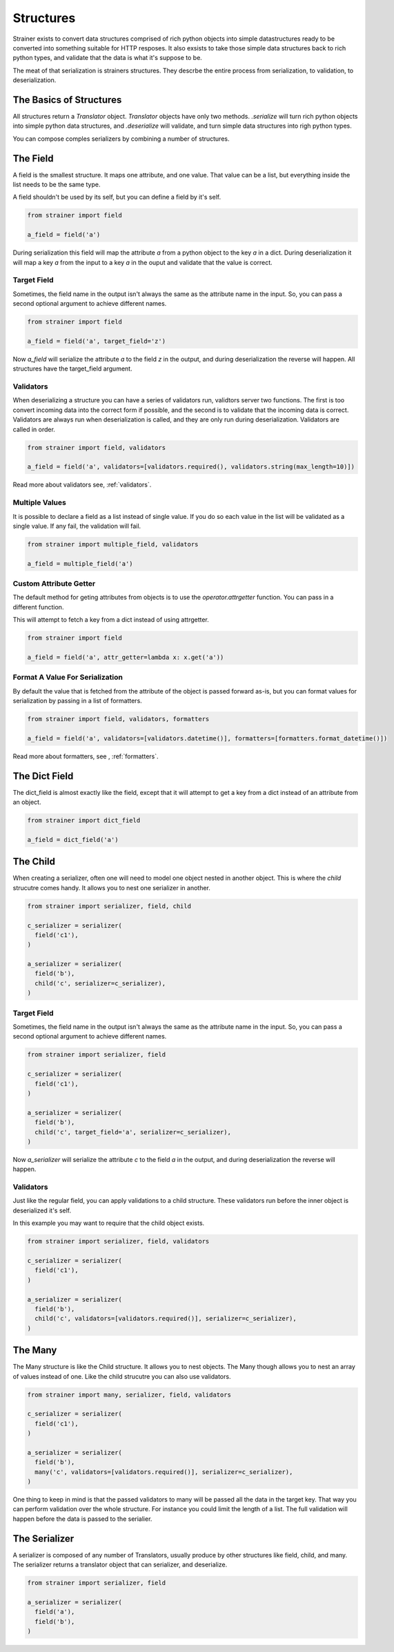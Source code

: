 Structures
==========

Strainer exists to convert data structures comprised of rich python objects into simple datastructures ready to be converted into something suitable for HTTP resposes. It also exsists to take those simple data structures back to rich python types, and validate that the data is what it's suppose to be.

The meat of that serialization is strainers structures. They descrbe the entire process from serialization, to validation, to deserialization.

The Basics of Structures
------------------------

All structures return a `Translator` object. `Translator` objects have only two methods. `.serialize` will turn rich python objects into simple python data structures, and `.deserialize` will validate, and turn simple data structures into righ python types.

You can compose comples serializers by combining a number of structures.

The Field
---------

A field is the smallest structure. It maps one attribute, and one value. That value can be a list, but everything inside the list needs to be the same type.

A field shouldn't be used by its self, but you can define a field by it's self.

.. code-block:: python

  from strainer import field

  a_field = field('a')

During serialization this field will map the attribute `a` from a python object to the key `a` in a dict. During deserialization it will map a key `a` from the input to a key `a` in the ouput and validate that the value is correct.

Target Field
^^^^^^^^^^^^

Sometimes, the field name in the output isn't always the same as the attribute name in the input. So, you can pass a second optional argument to achieve different names.

.. code-block:: python

  from strainer import field

  a_field = field('a', target_field='z')

Now `a_field` will serialize the attribute `a` to the field `z` in the output, and during deserialization the reverse will happen. All structures have the target_field argument.

Validators
^^^^^^^^^^

When deserializing a structure you can have a series of validators run, validtors server two functions. The first is too convert incoming data into the correct form if possible, and the second is to validate that the incoming data is correct. Validators are always run when deserialization is called, and they are only run during deserialization. Validators are called in order.

.. code-block:: python

  from strainer import field, validators

  a_field = field('a', validators=[validators.required(), validators.string(max_length=10)])

Read more about validators see, :ref:`validators`.

Multiple Values
^^^^^^^^^^^^^^^

It is possible to declare a field as a list instead of single value. If you do so each value in the list will be validated as a single value. If any fail, the validation will fail.

.. code-block:: python

  from strainer import multiple_field, validators

  a_field = multiple_field('a')

Custom Attribute Getter
^^^^^^^^^^^^^^^^^^^^^^^

The default method for geting attributes from objects is to use the `operator.attrgetter` function. You can pass in a different function.

This will attempt to fetch a key from a dict instead of using attrgetter.

.. code-block:: python

  from strainer import field

  a_field = field('a', attr_getter=lambda x: x.get('a'))

Format A Value For Serialization
^^^^^^^^^^^^^^^^^^^^^^^^^^^^^^^^

By default the value that is fetched from the attribute of the object is passed forward as-is, but you can format values for serialization by passing in a list of formatters.

.. code-block:: python

  from strainer import field, validators, formatters

  a_field = field('a', validators=[validators.datetime()], formatters=[formatters.format_datetime()])

Read more about formatters, see , :ref:`formatters`.

The Dict Field
--------------

The dict_field is almost exactly like the field, except that it will attempt to get a key from a dict instead of an attribute from an object.

.. code-block:: python

  from strainer import dict_field

  a_field = dict_field('a')


The Child
---------

When creating a serializer, often one will need to model one object nested in another object. This is where the `child` strucutre comes handy. It allows you to nest one serializer in another.

.. code-block:: python

  from strainer import serializer, field, child

  c_serializer = serializer(
    field('c1'),
  )

  a_serializer = serializer(
    field('b'),
    child('c', serializer=c_serializer),
  )

Target Field
^^^^^^^^^^^^

Sometimes, the field name in the output isn't always the same as the attribute name in the input. So, you can pass a second optional argument to achieve different names.

.. code-block:: python

  from strainer import serializer, field

  c_serializer = serializer(
    field('c1'),
  )

  a_serializer = serializer(
    field('b'),
    child('c', target_field='a', serializer=c_serializer),
  )

Now `a_serializer` will serialize the attribute `c` to the field `a` in the output, and during deserialization the reverse will happen.

Validators
^^^^^^^^^^

Just like the regular field, you can apply validations to a child structure. These validators run before the inner object is deserialized it's self.

In this example you may want to require that the child object exists.

.. code-block:: python

  from strainer import serializer, field, validators

  c_serializer = serializer(
    field('c1'),
  )

  a_serializer = serializer(
    field('b'),
    child('c', validators=[validators.required()], serializer=c_serializer),
  )


The Many
--------

The Many structure is like the Child structure. It allows you to nest objects. The Many though allows you to nest an array of values instead of one. Like the child strucutre you can also use validators.

.. code-block:: python

  from strainer import many, serializer, field, validators

  c_serializer = serializer(
    field('c1'),
  )

  a_serializer = serializer(
    field('b'),
    many('c', validators=[validators.required()], serializer=c_serializer),
  )

One thing to keep in mind is that the passed validators to many will be passed all the data in the target key. That way you can perform validation over the whole structure. For instance you could limit the length of a list. The full validation will happen before the data is passed to the serialier.

The Serializer
--------------

A serializer is composed of any number of Translators, usually produce by other structures like field, child, and many. The serializer returns a translator object that can serializer, and deserialize.

.. code-block:: python

  from strainer import serializer, field

  a_serializer = serializer(
    field('a'),
    field('b'),
  )




